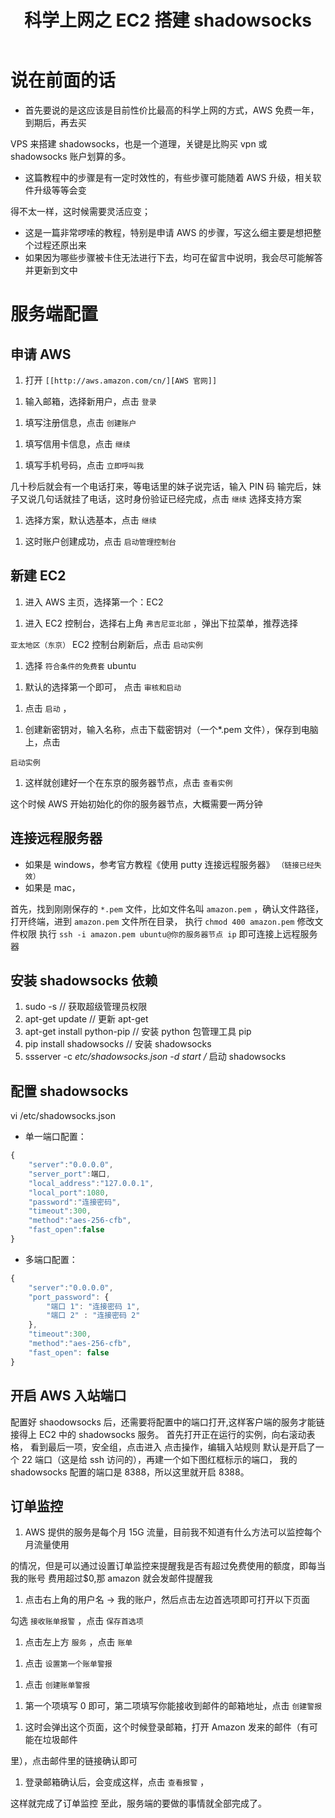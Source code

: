 #+TITLE: 科学上网之 EC2 搭建 shadowsocks

* 说在前面的话
- 首先要说的是这应该是目前性价比最高的科学上网的方式，AWS 免费一年，到期后，再去买
VPS 来搭建 shadowsocks，也是一个道理，关键是比购买 vpn 或 shadowsocks 账户划算的多。
- 这篇教程中的步骤是有一定时效性的，有些步骤可能随着 AWS 升级，相关软件升级等等会变
得不太一样，这时候需要灵活应变；
- 这是一篇非常啰嗦的教程，特别是申请 AWS 的步骤，写这么细主要是想把整个过程还原出来
- 如果因为哪些步骤被卡住无法进行下去，均可在留言中说明，我会尽可能解答并更新到文中

* 服务端配置
** 申请 AWS
1. 打开 =[[http://aws.amazon.com/cn/][AWS 官网]]=
[[file:images/1.png]]
2. 输入邮箱，选择新用户，点击 =登录=
[[file:images/2.png]]
3. 填写注册信息，点击 =创建账户=
[[file:images/3.png]]
4. 填写信用卡信息，点击 =继续=
[[file:images/4.png]]
5. 填写手机号码，点击 =立即呼叫我=
[[file:images/5.png]]
几十秒后就会有一个电话打来，等电话里的妹子说完话，输入 PIN 码
[[file:images/6.png]]
输完后，妹子又说几句话就挂了电话，这时身份验证已经完成，点击 =继续= 选择支持方案
[[file:images/7.png]]
6. 选择方案，默认选基本，点击 =继续=
[[file:images/8.png]]
7. 这时账户创建成功，点击 =启动管理控制台=
[[file:images/9.png]]
** 新建 EC2
1. 进入 AWS 主页，选择第一个：EC2
[[file:images/10.png]]
2. 进入 EC2 控制台，选择右上角 =弗吉尼亚北部= ，弹出下拉菜单，推荐选择
=亚太地区（东京）=
EC2 控制台刷新后，点击 =启动实例=
[[file:images/11.png]]
3. 选择 =符合条件的免费套= ubuntu
[[file:images/12.png]]
4. 默认的选择第一个即可， 点击 =审核和启动=
[[file:images/13.png]]
5. 点击 =启动= ，
[[file:images/14.png]]
6. 创建新密钥对，输入名称，点击下载密钥对（一个*.pem 文件），保存到电脑上，点击
=启动实例=
[[file:images/15.png]]
7. 这样就创建好一个在东京的服务器节点，点击 =查看实例=
[[file:images/16.png]]
这个时候 AWS 开始初始化的你的服务器节点，大概需要一两分钟

** 连接远程服务器
- 如果是 windows，参考官方教程《使用 putty 连接远程服务器》 =（链接已经失效）=
- 如果是 mac，
首先，找到刚刚保存的 =*.pem= 文件，比如文件名叫 =amazon.pem= ，确认文件路径，
打开终端，进到 =amazon.pem= 文件所在目录，
执行 =chmod 400 amazon.pem= 修改文件权限
执行 =ssh -i amazon.pem ubuntu@你的服务器节点 ip= 即可连接上远程服务器
[[file:images/17.png]]

** 安装 shadowsocks 依赖
1. sudo -s // 获取超级管理员权限
2. apt-get update // 更新 apt-get
3. apt-get install python-pip // 安装 python 包管理工具 pip
4. pip install shadowsocks // 安装 shadowsocks
5. ssserver -c /etc/shadowsocks.json -d start // 启动 shadowsocks

** 配置 shadowsocks
vi /etc/shadowsocks.json

- 单一端口配置：
#+BEGIN_SRC javascript
{
    "server":"0.0.0.0",
    "server_port":端口,
    "local_address":"127.0.0.1",
    "local_port":1080,
    "password":"连接密码",
    "timeout":300,
    "method":"aes-256-cfb",
    "fast_open":false
}
#+END_SRC

- 多端口配置：
#+BEGIN_SRC javascript
{
    "server":"0.0.0.0",
    "port_password": {
        "端口 1": "连接密码 1",
        "端口 2" : "连接密码 2"
    },
    "timeout":300,
    "method":"aes-256-cfb",
    "fast_open": false
}
#+END_SRC

** 开启 AWS 入站端口
配置好 shaodowsocks 后，还需要将配置中的端口打开,这样客户端的服务才能链接得上
EC2 中的 shadowsocks 服务。
首先打开正在运行的实例，向右滚动表格，
[[file:images/18.png]]
看到最后一项，安全组，点击进入
[[file:images/19.png]]
点击操作，编辑入站规则
[[file:images/20.png]]
默认是开启了一个 22 端口（这是给 ssh 访问的），再建一个如下图红框标示的端口，
我的 shadowsocks 配置的端口是 8388，所以这里就开启 8388。
[[file:images/21.png]]
** 订单监控
1. AWS 提供的服务是每个月 15G 流量，目前我不知道有什么方法可以监控每个月流量使用
的情况，但是可以通过设置订单监控来提醒我是否有超过免费使用的额度，即每当我的账号
费用超过$0,那 amazon 就会发邮件提醒我
2. 点击右上角的用户名 -> 我的账户，然后点击左边首选项即可打开以下页面
勾选 =接收账单报警= ，点击 =保存首选项=
 [[file:images/22.png]]
3. 点击左上方 =服务= ，点击 =账单=
[[file:images/23.png]]
4. 点击 =设置第一个账单警报=
[[file:images/24.png]]
5. 点击 =创建账单警报=
[[file:images/25.png]]
6. 第一个项填写 0 即可，第二项填写你能接收到邮件的邮箱地址，点击 =创建警报=
[[file:images/26.png]]
7. 这时会弹出这个页面，这个时候登录邮箱，打开 Amazon 发来的邮件（有可能在垃圾邮件
里），点击邮件里的链接确认即可
[[file:images/27.png]]
8. 登录邮箱确认后，会变成这样，点击 =查看报警= ，
[[file:images/28.png]]
这样就完成了订单监控
[[file:images/29.png]]
至此，服务端的要做的事情就全部完成了。
